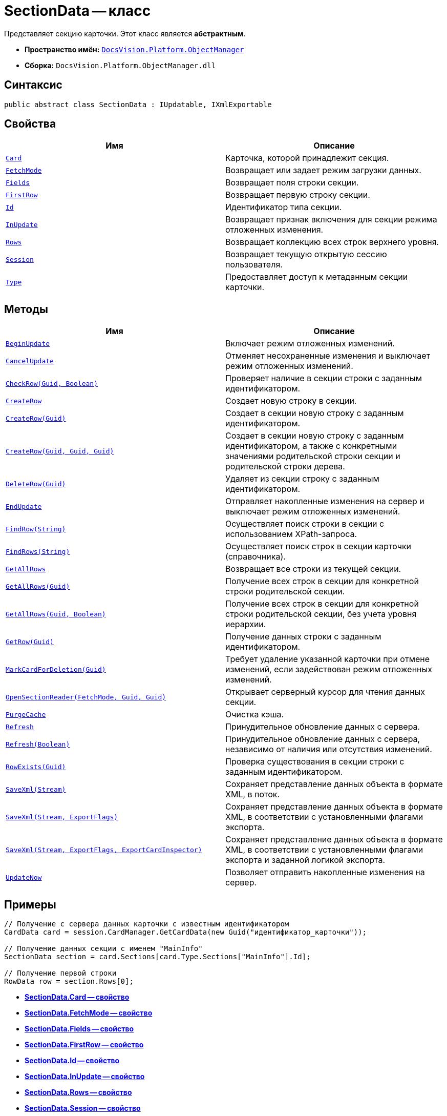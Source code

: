 = SectionData -- класс

Представляет секцию карточки. Этот класс является *абстрактным*.

* *Пространство имён:* `xref:api/DocsVision/Platform/ObjectManager/ObjectManager_NS.adoc[DocsVision.Platform.ObjectManager]`
* *Сборка:* `DocsVision.Platform.ObjectManager.dll`

== Синтаксис

[source,csharp]
----
public abstract class SectionData : IUpdatable, IXmlExportable
----

== Свойства

[cols=",",options="header"]
|===
|Имя |Описание
|`xref:api/DocsVision/Platform/ObjectManager/SectionData.Card_PR.adoc[Card]` |Карточка, которой принадлежит секция.
|`xref:api/DocsVision/Platform/ObjectManager/SectionData.FetchMode_PR.adoc[FetchMode]` |Возвращает или задает режим загрузки данных.
|`xref:api/DocsVision/Platform/ObjectManager/SectionData.Fields_PR.adoc[Fields]` |Возвращает поля строки секции.
|`xref:api/DocsVision/Platform/ObjectManager/SectionData.FirstRow_PR.adoc[FirstRow]` |Возвращает первую строку секции.
|`xref:api/DocsVision/Platform/ObjectManager/SectionData.Id_PR.adoc[Id]` |Идентификатор типа секции.
|`xref:api/DocsVision/Platform/ObjectManager/SectionData.InUpdate_PR.adoc[InUpdate]` |Возвращает признак включения для секции режима отложенных изменения.
|`xref:api/DocsVision/Platform/ObjectManager/SectionData.Rows_PR.adoc[Rows]` |Возвращает коллекцию всех строк верхнего уровня.
|`xref:api/DocsVision/Platform/ObjectManager/SectionData.Session_PR.adoc[Session]` |Возвращает текущую открытую сессию пользователя.
|`xref:api/DocsVision/Platform/ObjectManager/SectionData.Type_PR.adoc[Type]` |Предоставляет доступ к метаданным секции карточки.
|===

== Методы

[cols=",",options="header"]
|===
|Имя |Описание
|`xref:api/DocsVision/Platform/ObjectManager/SectionData.BeginUpdate_MT.adoc[BeginUpdate]` |Включает режим отложенных изменений.
|`xref:api/DocsVision/Platform/ObjectManager/SectionData.CancelUpdate_MT.adoc[CancelUpdate]` |Отменяет несохраненные изменения и выключает режим отложенных изменений.
|`xref:api/DocsVision/Platform/ObjectManager/SectionData.CheckRow_MT.adoc[CheckRow(Guid, Boolean)]` |Проверяет наличие в секции строки с заданным идентификатором.
|`xref:api/DocsVision/Platform/ObjectManager/SectionData.CreateRow_MT.adoc[CreateRow]` |Создает новую строку в секции.
|`xref:api/DocsVision/Platform/ObjectManager/SectionData.CreateRow_1_MT.adoc[CreateRow(Guid)]` |Создает в секции новую строку с заданным идентификатором.
|`xref:api/DocsVision/Platform/ObjectManager/SectionData.CreateRow_2_MT.adoc[CreateRow(Guid, Guid, Guid)]` |Создает в секции новую строку с заданным идентификатором, а также с конкретными значениями родительской строки секции и родительской строки дерева.
|`xref:api/DocsVision/Platform/ObjectManager/SectionData.DeleteRow_MT.adoc[DeleteRow(Guid)]` |Удаляет из секции строку с заданным идентификатором.
|`xref:api/DocsVision/Platform/ObjectManager/SectionData.EndUpdate_MT.adoc[EndUpdate]` |Отправляет накопленные изменения на сервер и выключает режим отложенных изменений.
|`xref:api/DocsVision/Platform/ObjectManager/SectionData.FindRow_MT.adoc[FindRow(String)]` |Осуществляет поиск строки в секции с использованием XPath-запроса.
|`xref:api/DocsVision/Platform/ObjectManager/SectionData.FindRows_MT.adoc[FindRows(String)]` |Осуществляет поиск строк в секции карточки (справочника).
|`xref:api/DocsVision/Platform/ObjectManager/SectionData.GetAllRows_MT.adoc[GetAllRows]` |Возвращает все строки из текущей секции.
|`xref:api/DocsVision/Platform/ObjectManager/SectionData.GetAllRows_1_MT.adoc[GetAllRows(Guid)]` |Получение всех строк в секции для конкретной строки родительской секции.
|`xref:api/DocsVision/Platform/ObjectManager/SectionData.GetAllRows_2_MT.adoc[GetAllRows(Guid, Boolean)]` |Получение всех строк в секции для конкретной строки родительской секции, без учета уровня иерархии.
|`xref:api/DocsVision/Platform/ObjectManager/SectionData.GetRow_MT.adoc[GetRow(Guid)]` |Получение данных строки с заданным идентификатором.
|`xref:api/DocsVision/Platform/ObjectManager/SectionData.MarkCardForDeletion_MT.adoc[MarkCardForDeletion(Guid)]` |Требует удаление указанной карточки при отмене изменений, если задействован режим отложенных изменений.
|`xref:api/DocsVision/Platform/ObjectManager/SectionData.OpenSectionReader_MT.adoc[OpenSectionReader(FetchMode, Guid, Guid)]` |Открывает серверный курсор для чтения данных секции.
|`xref:api/DocsVision/Platform/ObjectManager/SectionData.PurgeCache_MT.adoc[PurgeCache]` |Очистка кэша.
|`xref:api/DocsVision/Platform/ObjectManager/SectionData.Refresh_MT.adoc[Refresh]` |Принудительное обновление данных с сервера.
|`xref:api/DocsVision/Platform/ObjectManager/SectionData.Refresh_1_MT.adoc[Refresh(Boolean)]` |Принудительное обновление данных с сервера, независимо от наличия или отсутствия изменений.
|`xref:api/DocsVision/Platform/ObjectManager/SectionData.RowExists_MT.adoc[RowExists(Guid)]` |Проверка существования в секции строки с заданным идентификатором.
|`xref:api/DocsVision/Platform/ObjectManager/SectionData.SaveXml_MT.adoc[SaveXml(Stream)]` |Сохраняет представление данных объекта в формате XML, в поток.
|`xref:api/DocsVision/Platform/ObjectManager/SectionData.SaveXml_1_MT.adoc[SaveXml(Stream, ExportFlags)]` |Сохраняет представление данных объекта в формате XML, в соответствии с установленными флагами экспорта.
|`xref:api/DocsVision/Platform/ObjectManager/SectionData.SaveXml_2_MT.adoc[SaveXml(Stream, ExportFlags, ExportCardInspector)]` |Сохраняет представление данных объекта в формате XML, в соответствии с установленными флагами экспорта и заданной логикой экспорта.
|`xref:api/DocsVision/Platform/ObjectManager/SectionData.UpdateNow_MT.adoc[UpdateNow]` |Позволяет отправить накопленные изменения на сервер.
|===

== Примеры

[source,csharp]
----
// Получение с сервера данных карточки с известным идентификатором
CardData card = session.CardManager.GetCardData(new Guid("идентификатор_карточки"));

// Получение данных секции с именем "MainInfo"
SectionData section = card.Sections[card.Type.Sections["MainInfo"].Id];

// Получение первой строки
RowData row = section.Rows[0];
----

* *xref:api/DocsVision/Platform/ObjectManager/SectionData.Card_PR.adoc[SectionData.Card -- свойство]* +
* *xref:api/DocsVision/Platform/ObjectManager/SectionData.FetchMode_PR.adoc[SectionData.FetchMode -- свойство]* +
* *xref:api/DocsVision/Platform/ObjectManager/SectionData.Fields_PR.adoc[SectionData.Fields -- свойство]* +
* *xref:api/DocsVision/Platform/ObjectManager/SectionData.FirstRow_PR.adoc[SectionData.FirstRow -- свойство]* +
* *xref:api/DocsVision/Platform/ObjectManager/SectionData.Id_PR.adoc[SectionData.Id -- свойство]* +
* *xref:api/DocsVision/Platform/ObjectManager/SectionData.InUpdate_PR.adoc[SectionData.InUpdate -- свойство]* +
* *xref:api/DocsVision/Platform/ObjectManager/SectionData.Rows_PR.adoc[SectionData.Rows -- свойство]* +
* *xref:api/DocsVision/Platform/ObjectManager/SectionData.Session_PR.adoc[SectionData.Session -- свойство]* +
* *xref:api/DocsVision/Platform/ObjectManager/SectionData.Type_PR.adoc[SectionData.Type -- свойство]* +
* *xref:api/DocsVision/Platform/ObjectManager/SectionData.BeginUpdate_MT.adoc[SectionData.BeginUpdate -- метод]* +
* *xref:api/DocsVision/Platform/ObjectManager/SectionData.CancelUpdate_MT.adoc[SectionData.CancelUpdate -- метод]* +
* *xref:api/DocsVision/Platform/ObjectManager/SectionData.CheckRow_MT.adoc[SectionData.CheckRow -- метод (Guid, Boolean)]* +
* *xref:api/DocsVision/Platform/ObjectManager/SectionData.CreateRow_MT.adoc[SectionData.CreateRow -- метод]* +
* *xref:api/DocsVision/Platform/ObjectManager/SectionData.CreateRow_1_MT.adoc[SectionData.CreateRow -- метод (Guid)]* +
* *xref:api/DocsVision/Platform/ObjectManager/SectionData.CreateRow_2_MT.adoc[SectionData.CreateRow -- метод (Guid, Guid, Guid)]* +
* *xref:api/DocsVision/Platform/ObjectManager/SectionData.DeleteRow_MT.adoc[SectionData.DeleteRow- метод (Guid)]* +
* *xref:api/DocsVision/Platform/ObjectManager/SectionData.EndUpdate_MT.adoc[SectionData.EndUpdate -- метод]* +
* *xref:api/DocsVision/Platform/ObjectManager/SectionData.FindRow_MT.adoc[SectionData.FindRow -- метод (String)]* +
* *xref:api/DocsVision/Platform/ObjectManager/SectionData.FindRows_MT.adoc[SectionData.FindRows -- метод (String)]* +
* *xref:api/DocsVision/Platform/ObjectManager/SectionData.GetAllRows_MT.adoc[SectionData.GetAllRows -- метод]* +
* *xref:api/DocsVision/Platform/ObjectManager/SectionData.GetAllRows_1_MT.adoc[SectionData.GetAllRows -- метод (Guid)]* +
* *xref:api/DocsVision/Platform/ObjectManager/SectionData.GetAllRows_2_MT.adoc[SectionData.GetAllRows -- метод (Guid, Boolean)]* +
* *xref:api/DocsVision/Platform/ObjectManager/SectionData.GetRow_MT.adoc[SectionData.GetRow -- метод (Guid)]* +
* *xref:api/DocsVision/Platform/ObjectManager/SectionData.MarkCardForDeletion_MT.adoc[SectionData.MarkCardForDeletion -- метод (Guid)]* +
* *xref:api/DocsVision/Platform/ObjectManager/SectionData.OpenSectionReader_MT.adoc[SectionData.OpenSectionReader -- метод (FetchMode, Guid, Guid)]* +
* *xref:api/DocsVision/Platform/ObjectManager/SectionData.PurgeCache_MT.adoc[SectionData.PurgeCache -- метод]* +
* *xref:api/DocsVision/Platform/ObjectManager/SectionData.Refresh_MT.adoc[SectionData.Refresh -- метод]* +
* *xref:api/DocsVision/Platform/ObjectManager/SectionData.Refresh_1_MT.adoc[SectionData.Refresh -- метод (Boolean)]* +
* *xref:api/DocsVision/Platform/ObjectManager/SectionData.RowExists_MT.adoc[SectionData.RowExists -- метод (Guid)]* +
* *xref:api/DocsVision/Platform/ObjectManager/SectionData.SaveXml_MT.adoc[SectionData.SaveXml -- метод (Stream)]* +
* *xref:api/DocsVision/Platform/ObjectManager/SectionData.SaveXml_1_MT.adoc[SectionData.SaveXml -- метод (Stream, ExportFlags)]* +
* *xref:api/DocsVision/Platform/ObjectManager/SectionData.SaveXml_2_MT.adoc[SectionData.SaveXml -- метод (Stream, ExportFlags, ExportCardInspector)]* +
* *xref:api/DocsVision/Platform/ObjectManager/SectionData.UpdateNow_MT.adoc[SectionData.UpdateNow -- метод]* +
